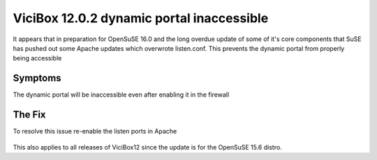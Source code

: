 ViciBox 12.0.2 dynamic portal inaccessible
==========================================

It appears that in preparation for OpenSuSE 16.0 and the long overdue update of some of it's core components that SuSE has pushed out some Apache updates which overwrote listen.conf. This prevents the dynamic portal from properly being accessible

Symptoms
--------
The dynamic portal will be inaccessible even after enabling it in the firewall


The Fix
-------
To resolve this issue re-enable the listen ports in Apache

   .. code-block:: bash
      :caption: Required fix and restart

      sed -i 's/^Listen 80/Listen 80\nListen 81/' /etc/apache2/listen.conf
      sed -i 's/^\t\tListen 443/\t\tListen 443\n\t\tListen 446/' /etc/apache2/listen.conf
      service apache2 restart

This also applies to all releases of ViciBox12 since the update is for the OpenSuSE 15.6 distro.
